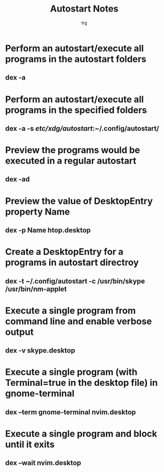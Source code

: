 
#+title: Autostart Notes
#+Author: trg
#+DESCRIPTION: detailed notes on auto start scripts




* Perform an autostart/execute all programs in the autostart folders
** dex -a
* Perform an autostart/execute all programs in the specified folders
** dex -a -s /etc/xdg/autostart/:~/.config/autostart/
* Preview the programs would be executed in a regular autostart
** dex -ad
* Preview the value of DesktopEntry property Name
** dex -p Name htop.desktop
* Create a DesktopEntry for a programs in autostart directroy
** dex -t ~/.config/autostart -c /usr/bin/skype /usr/bin/nm-applet
* Execute a single program from command line and enable verbose output
** dex -v skype.desktop
* Execute a single program (with Terminal=true in the desktop file) in gnome-terminal
** dex --term gnome-terminal nvim.desktop
* Execute a single program and block until it exits
** dex --wait nvim.desktop
